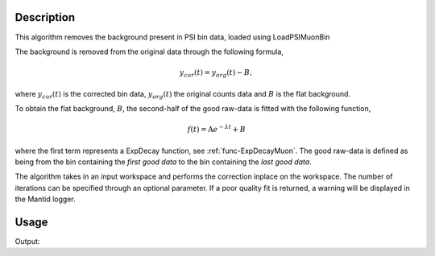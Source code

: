 .. algorithm::

.. summary::

.. relatedalgorithms::

.. properties::

Description
-----------

This algorithm removes the background present in PSI bin data, loaded using LoadPSIMuonBin

The background is removed from the original data through the following formula,

.. math:: y_{cor}(t) = y_{org}(t) - B,

where :math:`y_{cor}(t)` is the corrected bin data, :math:`y_{org}(t)` the original counts data and :math:`B` is the
flat background.

To obtain the flat background, :math:`B`, the second-half of the good raw-data is fitted with the following function,

.. math:: f(t) = \mbox{A}e^{-\lambda t} + B

where the first term represents a ExpDecay function, see :ref:`func-ExpDecayMuon`. 
The good raw-data is defined as being from the bin containing the `first good data` to the bin containing the `last good data`.

The algorithm takes in an input workspace and performs the correction inplace on the workspace. The number of iterations
can be specified through an optional parameter. If a poor quality fit is returned, a warning will be displayed in the
Mantid logger.

Usage
-----

.. testcode:: CalculateBackgroundForTestData

    # import mantid algorithms, numpy and matplotlib
    from mantid.simpleapi import *
    import numpy as np
    # Generate shifted ExpDecay data
    A = 1200
    Background = 20
    Lambda = 0.5;
    time = np.linspace(0, 10, 100)
    func = lambda t: A*np.exp(-Lambda*t) + Background
    counts = np.array([func(ti) for ti in time])

    # Create workspaces
    input_workspace = CreateWorkspace(time, counts)
    input_workspace.setYUnit("Counts")
    run = input_workspace.getRun()
    run.addProperty("First good spectra 0","0","None",True)
    run.addProperty("Last good spectra 0","10","None",True)
    workspace_copy = input_workspace.clone()

    # Run PSIBackgroundSubtraction Algorithm
    PSIBackgroundSubtraction(input_workspace)

    # Find the difference between the workspaces
    workspace_diff = Minus(workspace_copy, input_workspace)
    # The counts in workspace diff should be a flat line corresponding to the background
    print("Differences in counts are: {}".format(workspace_diff.dataY(0)))

Output:

.. testoutput:: CalculateBackgroundForTestData

    Differences in counts are: [ 20.  20.  20.  20.  20.  20.  20.  20.  20.  20.  20.  20.  20.  20.  20.
      20.  20.  20.  20.  20.  20.  20.  20.  20.  20.  20.  20.  20.  20.  20.
      20.  20.  20.  20.  20.  20.  20.  20.  20.  20.  20.  20.  20.  20.  20.
      20.  20.  20.  20.  20.  20.  20.  20.  20.  20.  20.  20.  20.  20.  20.
      20.  20.  20.  20.  20.  20.  20.  20.  20.  20.  20.  20.  20.  20.  20.
      20.  20.  20.  20.  20.  20.  20.  20.  20.  20.  20.  20.  20.  20.  20.
      20.  20.  20.  20.  20.  20.  20.  20.  20.  20.]

.. categories::

.. sourcelink::
    :h: Framework/Muon/inc/MantidMuon/PSIBackgroundSubtraction.h
    :cpp: Framework/Muon/src/PSIBackgroundSubtraction.cpp

